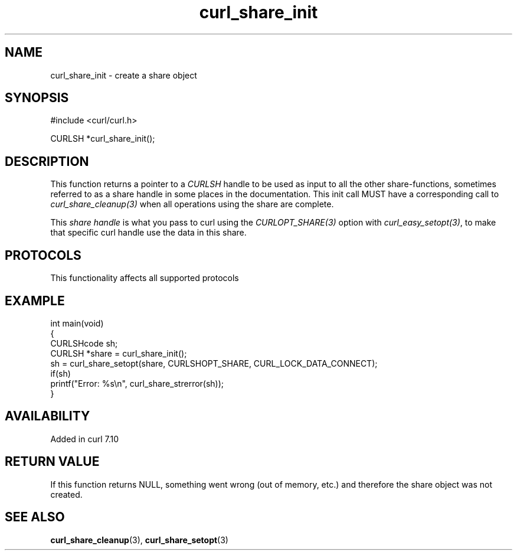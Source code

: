 .\" generated by cd2nroff 0.1 from curl_share_init.md
.TH curl_share_init 3 "2025-08-17" libcurl
.SH NAME
curl_share_init \- create a share object
.SH SYNOPSIS
.nf
#include <curl/curl.h>

CURLSH *curl_share_init();
.fi
.SH DESCRIPTION
This function returns a pointer to a \fICURLSH\fP handle to be used as input
to all the other share\-functions, sometimes referred to as a share handle in
some places in the documentation. This init call MUST have a corresponding
call to \fIcurl_share_cleanup(3)\fP when all operations using the share are
complete.

This \fIshare handle\fP is what you pass to curl using the
\fICURLOPT_SHARE(3)\fP option with \fIcurl_easy_setopt(3)\fP, to make that
specific curl handle use the data in this share.
.SH PROTOCOLS
This functionality affects all supported protocols
.SH EXAMPLE
.nf
int main(void)
{
  CURLSHcode sh;
  CURLSH *share = curl_share_init();
  sh = curl_share_setopt(share, CURLSHOPT_SHARE, CURL_LOCK_DATA_CONNECT);
  if(sh)
    printf("Error: %s\\n", curl_share_strerror(sh));
}
.fi
.SH AVAILABILITY
Added in curl 7.10
.SH RETURN VALUE
If this function returns NULL, something went wrong (out of memory, etc.)
and therefore the share object was not created.
.SH SEE ALSO
.BR curl_share_cleanup (3),
.BR curl_share_setopt (3)

